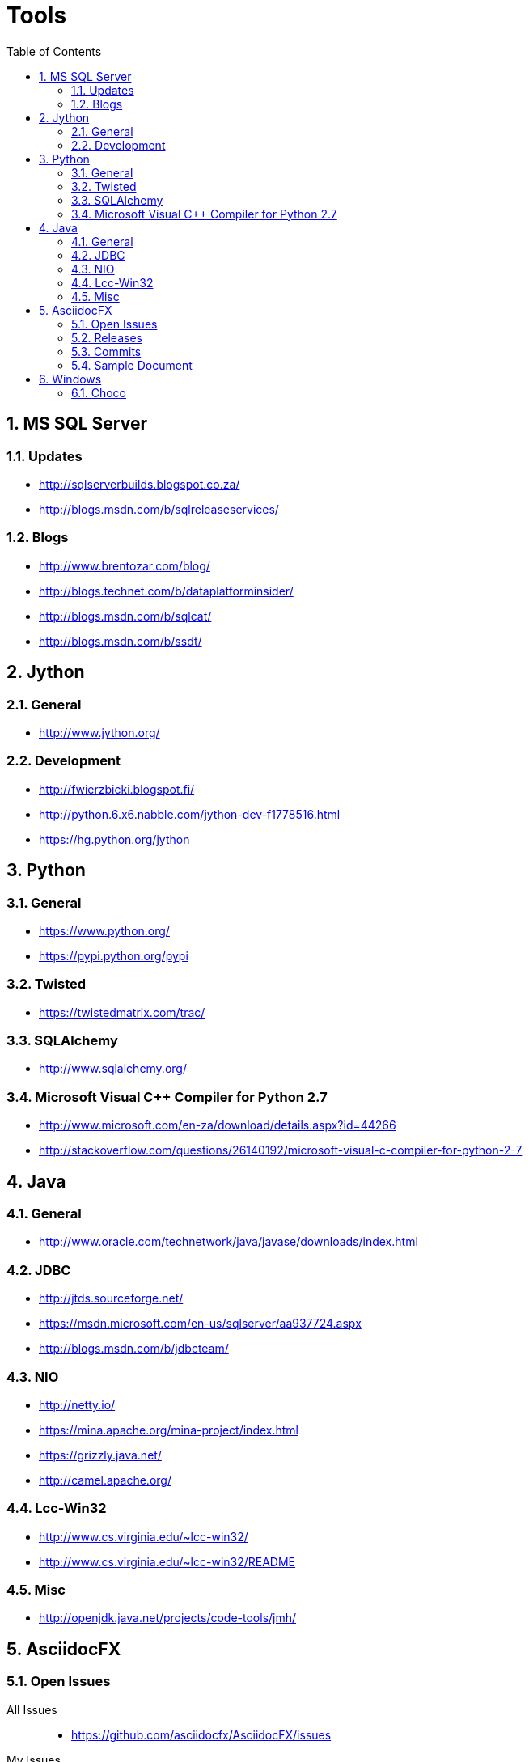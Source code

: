 = Tools
:sectnums:
:toc: left
:toclevels: 2
//:data-uri:

:toc!:

== MS SQL Server

=== Updates
* http://sqlserverbuilds.blogspot.co.za/
* http://blogs.msdn.com/b/sqlreleaseservices/

=== Blogs

* http://www.brentozar.com/blog/
* http://blogs.technet.com/b/dataplatforminsider/
* http://blogs.msdn.com/b/sqlcat/
* http://blogs.msdn.com/b/ssdt/

== Jython

=== General
* http://www.jython.org/

=== Development
* http://fwierzbicki.blogspot.fi/
* http://python.6.x6.nabble.com/jython-dev-f1778516.html
* https://hg.python.org/jython

== Python

=== General
  * https://www.python.org/
  * https://pypi.python.org/pypi

=== Twisted
  * https://twistedmatrix.com/trac/
  
=== SQLAlchemy
  * http://www.sqlalchemy.org/

=== Microsoft Visual C++ Compiler for Python 2.7
  * http://www.microsoft.com/en-za/download/details.aspx?id=44266
  * http://stackoverflow.com/questions/26140192/microsoft-visual-c-compiler-for-python-2-7
  
== Java

=== General
  * http://www.oracle.com/technetwork/java/javase/downloads/index.html
  
=== JDBC
  * http://jtds.sourceforge.net/
  * https://msdn.microsoft.com/en-us/sqlserver/aa937724.aspx
  * http://blogs.msdn.com/b/jdbcteam/
  
=== NIO
  * http://netty.io/
  * https://mina.apache.org/mina-project/index.html
  * https://grizzly.java.net/
  * http://camel.apache.org/

=== Lcc-Win32
  * http://www.cs.virginia.edu/~lcc-win32/
  * http://www.cs.virginia.edu/~lcc-win32/README
  
=== Misc
  * http://openjdk.java.net/projects/code-tools/jmh/

== AsciidocFX

=== Open Issues

All Issues::

  * https://github.com/asciidocfx/AsciidocFX/issues
  
My Issues::

  * https://github.com/asciidocfx/AsciidocFX/issues/created_by/wfouche

=== Releases

* https://github.com/asciidocfx/AsciidocFX/releases

=== Commits

* https://github.com/asciidocfx/AsciidocFX/commits/master

=== Sample Document

----
= Tools
:sectnums:
:toc: left
:toclevels: 1
//:data-uri:

:toc!:

== AsciidocFX
----

== Windows

=== Choco

* https://chocolatey.org/
* https://github.com/chocolatey/choco/commits/master
